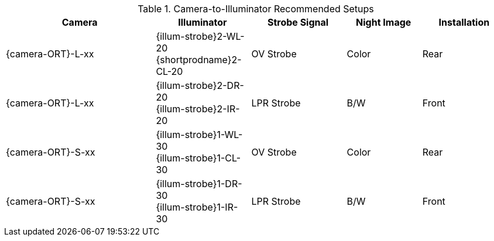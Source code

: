 [#t_Camera-to-Illuminator-Recommended-Setups]

.Camera-to-Illuminator Recommended Setups

[table.withborders,width="100%",cols="30%,19%,19%,15%,17%",options="header",]
|===
|Camera |Illuminator |Strobe Signal |Night Image |Installation
.^|{camera-ORT}-L-xx .^a|{illum-strobe}2-WL-20 +
{shortprodname}2-CL-20 .^|OV Strobe .^|Color .^|Rear
.^|{camera-ORT}-L-xx .^a|{illum-strobe}2-DR-20 +
{illum-strobe}2-IR-20 .^a|LPR Strobe .^|B/W .^|Front
.^|{camera-ORT}-S-xx .^a|{illum-strobe}1-WL-30 +
{illum-strobe}1-CL-30 .^a|OV Strobe .^|Color .^|Rear
.^|{camera-ORT}-S-xx .^a|{illum-strobe}1-DR-30 +
{illum-strobe}1-IR-30 .^a|LPR Strobe .^|B/W .^|Front
|===
